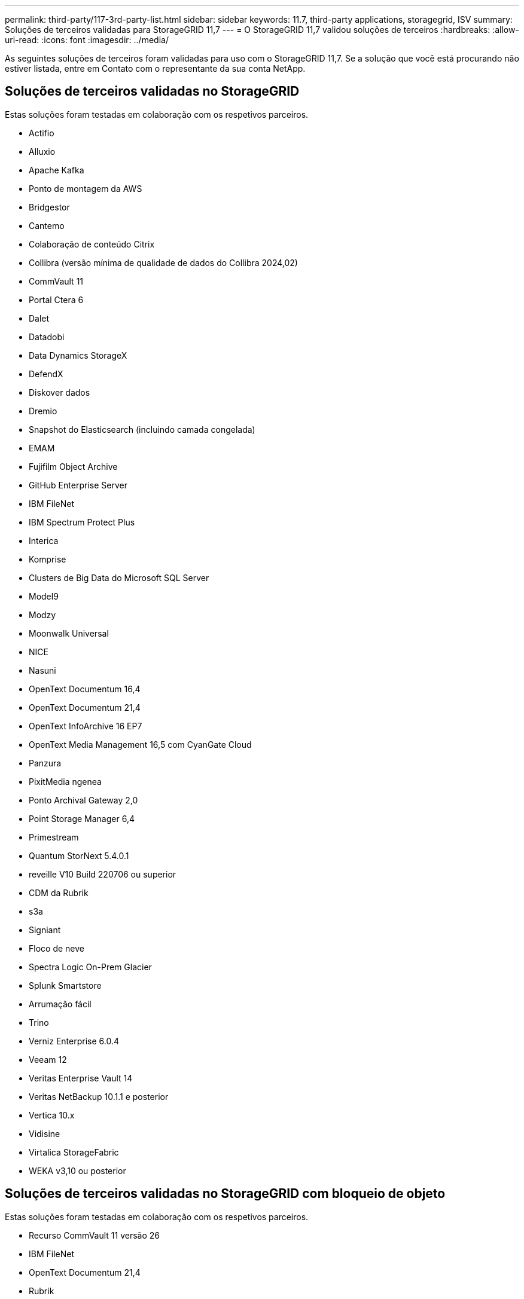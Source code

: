---
permalink: third-party/117-3rd-party-list.html 
sidebar: sidebar 
keywords: 11.7, third-party applications, storagegrid, ISV 
summary: Soluções de terceiros validadas para StorageGRID 11,7 
---
= O StorageGRID 11,7 validou soluções de terceiros
:hardbreaks:
:allow-uri-read: 
:icons: font
:imagesdir: ../media/


[role="lead"]
As seguintes soluções de terceiros foram validadas para uso com o StorageGRID 11,7. Se a solução que você está procurando não estiver listada, entre em Contato com o representante da sua conta NetApp.



== Soluções de terceiros validadas no StorageGRID

Estas soluções foram testadas em colaboração com os respetivos parceiros.

* Actifio
* Alluxio
* Apache Kafka
* Ponto de montagem da AWS
* Bridgestor
* Cantemo
* Colaboração de conteúdo Citrix
* Collibra (versão mínima de qualidade de dados do Collibra 2024,02)
* CommVault 11
* Portal Ctera 6
* Dalet
* Datadobi
* Data Dynamics StorageX
* DefendX
* Diskover dados
* Dremio
* Snapshot do Elasticsearch (incluindo camada congelada)
* EMAM
* Fujifilm Object Archive
* GitHub Enterprise Server
* IBM FileNet
* IBM Spectrum Protect Plus
* Interica
* Komprise
* Clusters de Big Data do Microsoft SQL Server
* Model9
* Modzy
* Moonwalk Universal
* NICE
* Nasuni
* OpenText Documentum 16,4
* OpenText Documentum 21,4
* OpenText InfoArchive 16 EP7
* OpenText Media Management 16,5 com CyanGate Cloud
* Panzura
* PixitMedia ngenea
* Ponto Archival Gateway 2,0
* Point Storage Manager 6,4
* Primestream
* Quantum StorNext 5.4.0.1
* reveille V10 Build 220706 ou superior
* CDM da Rubrik
* s3a
* Signiant
* Floco de neve
* Spectra Logic On-Prem Glacier
* Splunk Smartstore
* Arrumação fácil
* Trino
* Verniz Enterprise 6.0.4
* Veeam 12
* Veritas Enterprise Vault 14
* Veritas NetBackup 10.1.1 e posterior
* Vertica 10.x
* Vidisine
* Virtalica StorageFabric
* WEKA v3,10 ou posterior




== Soluções de terceiros validadas no StorageGRID com bloqueio de objeto

Estas soluções foram testadas em colaboração com os respetivos parceiros.

* Recurso CommVault 11 versão 26
* IBM FileNet
* OpenText Documentum 21,4
* Rubrik
* Veeam 12
* Veritas Enterprise Vault 14.2.2
* Veritas NetBackup 10.1.1 e posterior




== Soluções de terceiros compatíveis com o StorageGRID

Essas soluções foram testadas.

* Archiware
* Comunicações da Axis
* Congruity360
* DataFrameworks
* Plataforma ECODIGITAL DIVA
* Encoding.com
* Fujifilm Object Archive
* Arquivo GE Centricity Enterprise
* Gitlab
* Hyland Acuo
* IBM Aspera
* Sistemas Milestone
* OnSSI
* Alcance o motor
* SilverTrak
* SoftNAS
* QStar
* Velasea




== Principais gerentes suportados no StorageGRID

Essas soluções foram testadas.

* Thales CipherTrust Manager 2,0
* Thales CipherTrust Manager 2,1
* Thales CipherTrust Manager 2,2
* Thales CipherTrust Manager 2,3
* Thales CipherTrust Manager 2,4
* Thales CipherTrust Manager 2,8
* Thales CipherTrust Manager 2,9

